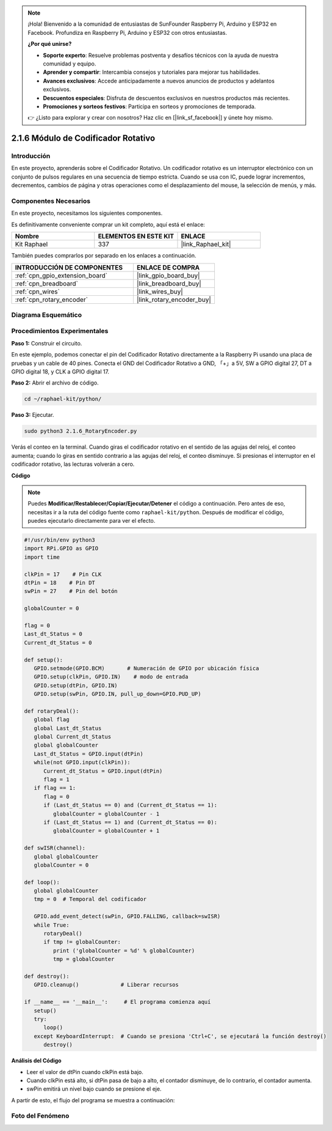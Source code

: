 .. note::

    ¡Hola! Bienvenido a la comunidad de entusiastas de SunFounder Raspberry Pi, Arduino y ESP32 en Facebook. Profundiza en Raspberry Pi, Arduino y ESP32 con otros entusiastas.

    **¿Por qué unirse?**

    - **Soporte experto**: Resuelve problemas postventa y desafíos técnicos con la ayuda de nuestra comunidad y equipo.
    - **Aprender y compartir**: Intercambia consejos y tutoriales para mejorar tus habilidades.
    - **Avances exclusivos**: Accede anticipadamente a nuevos anuncios de productos y adelantos exclusivos.
    - **Descuentos especiales**: Disfruta de descuentos exclusivos en nuestros productos más recientes.
    - **Promociones y sorteos festivos**: Participa en sorteos y promociones de temporada.

    👉 ¿Listo para explorar y crear con nosotros? Haz clic en [|link_sf_facebook|] y únete hoy mismo.

.. _2.1.6_py:

2.1.6 Módulo de Codificador Rotativo
=======================================

Introducción
----------------

En este proyecto, aprenderás sobre el Codificador Rotativo. Un codificador rotativo es
un interruptor electrónico con un conjunto de pulsos regulares en una secuencia de tiempo estricta.
Cuando se usa con IC, puede lograr incrementos, decrementos, cambios de página y otras operaciones 
como el desplazamiento del mouse, la selección de menús, y más.


Componentes Necesarios
--------------------------

En este proyecto, necesitamos los siguientes componentes. 

.. image:: ../img/Part_two_25.png

Es definitivamente conveniente comprar un kit completo, aquí está el enlace: 

.. list-table::
    :widths: 20 20 20
    :header-rows: 1

    *   - Nombre	
        - ELEMENTOS EN ESTE KIT
        - ENLACE
    *   - Kit Raphael
        - 337
        - |link_Raphael_kit|

También puedes comprarlos por separado en los enlaces a continuación.

.. list-table::
    :widths: 30 20
    :header-rows: 1

    *   - INTRODUCCIÓN DE COMPONENTES
        - ENLACE DE COMPRA

    *   - :ref:`cpn_gpio_extension_board`
        - |link_gpio_board_buy|
    *   - :ref:`cpn_breadboard`
        - |link_breadboard_buy|
    *   - :ref:`cpn_wires`
        - |link_wires_buy|
    *   - :ref:`cpn_rotary_encoder`
        - |link_rotary_encoder_buy|

Diagrama Esquemático
--------------------

.. image:: ../img/image349.png
   :align: center

Procedimientos Experimentales
--------------------------------

**Paso 1:** Construir el circuito.

.. image:: ../img/2.1.6_fritzing.png
   :align: center

En este ejemplo, podemos conectar el pin del Codificador Rotativo directamente a la
Raspberry Pi usando una placa de pruebas y un cable de 40 pines. Conecta el GND del Codificador Rotativo
a GND, 「+」a 5V, SW a GPIO digital 27, DT a GPIO digital 18, y CLK a GPIO digital 17.

**Paso 2:** Abrir el archivo de código.

.. raw:: html

   <run></run>

.. code-block::

    cd ~/raphael-kit/python/

**Paso 3:** Ejecutar.

.. raw:: html

   <run></run>

.. code-block::

    sudo python3 2.1.6_RotaryEncoder.py

Verás el conteo en la terminal. Cuando giras el codificador rotativo en el sentido de las agujas del reloj, el conteo aumenta; cuando lo giras en sentido contrario a las agujas del reloj, el conteo disminuye. Si presionas el interruptor en el codificador rotativo, las lecturas volverán a cero.

**Código**

.. note::

    Puedes **Modificar/Restablecer/Copiar/Ejecutar/Detener** el código a continuación. Pero antes de eso, necesitas ir a la ruta del código fuente como ``raphael-kit/python``. Después de modificar el código, puedes ejecutarlo directamente para ver el efecto.


.. raw:: html

    <run></run>

.. code-block:: python

   #!/usr/bin/env python3
   import RPi.GPIO as GPIO
   import time

   clkPin = 17    # Pin CLK
   dtPin = 18    # Pin DT
   swPin = 27    # Pin del botón

   globalCounter = 0

   flag = 0
   Last_dt_Status = 0
   Current_dt_Status = 0

   def setup():
      GPIO.setmode(GPIO.BCM)       # Numeración de GPIO por ubicación física
      GPIO.setup(clkPin, GPIO.IN)    # modo de entrada
      GPIO.setup(dtPin, GPIO.IN)
      GPIO.setup(swPin, GPIO.IN, pull_up_down=GPIO.PUD_UP)

   def rotaryDeal():
      global flag
      global Last_dt_Status
      global Current_dt_Status
      global globalCounter
      Last_dt_Status = GPIO.input(dtPin)
      while(not GPIO.input(clkPin)):
         Current_dt_Status = GPIO.input(dtPin)
         flag = 1
      if flag == 1:
         flag = 0
         if (Last_dt_Status == 0) and (Current_dt_Status == 1):
            globalCounter = globalCounter - 1
         if (Last_dt_Status == 1) and (Current_dt_Status == 0):
            globalCounter = globalCounter + 1

   def swISR(channel):
      global globalCounter
      globalCounter = 0

   def loop():
      global globalCounter
      tmp = 0  # Temporal del codificador

      GPIO.add_event_detect(swPin, GPIO.FALLING, callback=swISR)
      while True:
         rotaryDeal()
         if tmp != globalCounter:
            print ('globalCounter = %d' % globalCounter)
            tmp = globalCounter

   def destroy():
      GPIO.cleanup()             # Liberar recursos

   if __name__ == '__main__':     # El programa comienza aquí
      setup()
      try:
         loop()
      except KeyboardInterrupt:  # Cuando se presiona 'Ctrl+C', se ejecutará la función destroy()
         destroy()


**Análisis del Código**

* Leer el valor de dtPin cuando clkPin está bajo.
* Cuando clkPin está alto, si dtPin pasa de bajo a alto, el contador disminuye, de lo contrario, el contador aumenta.
* swPin emitirá un nivel bajo cuando se presione el eje.

A partir de esto, el flujo del programa se muestra a continuación:


.. image:: ../img/2.1.6_flow.png
   :align: center

Foto del Fenómeno
-----------------

.. image:: ../img/2.1.6rotary_ecoder.JPG
   :align: center

